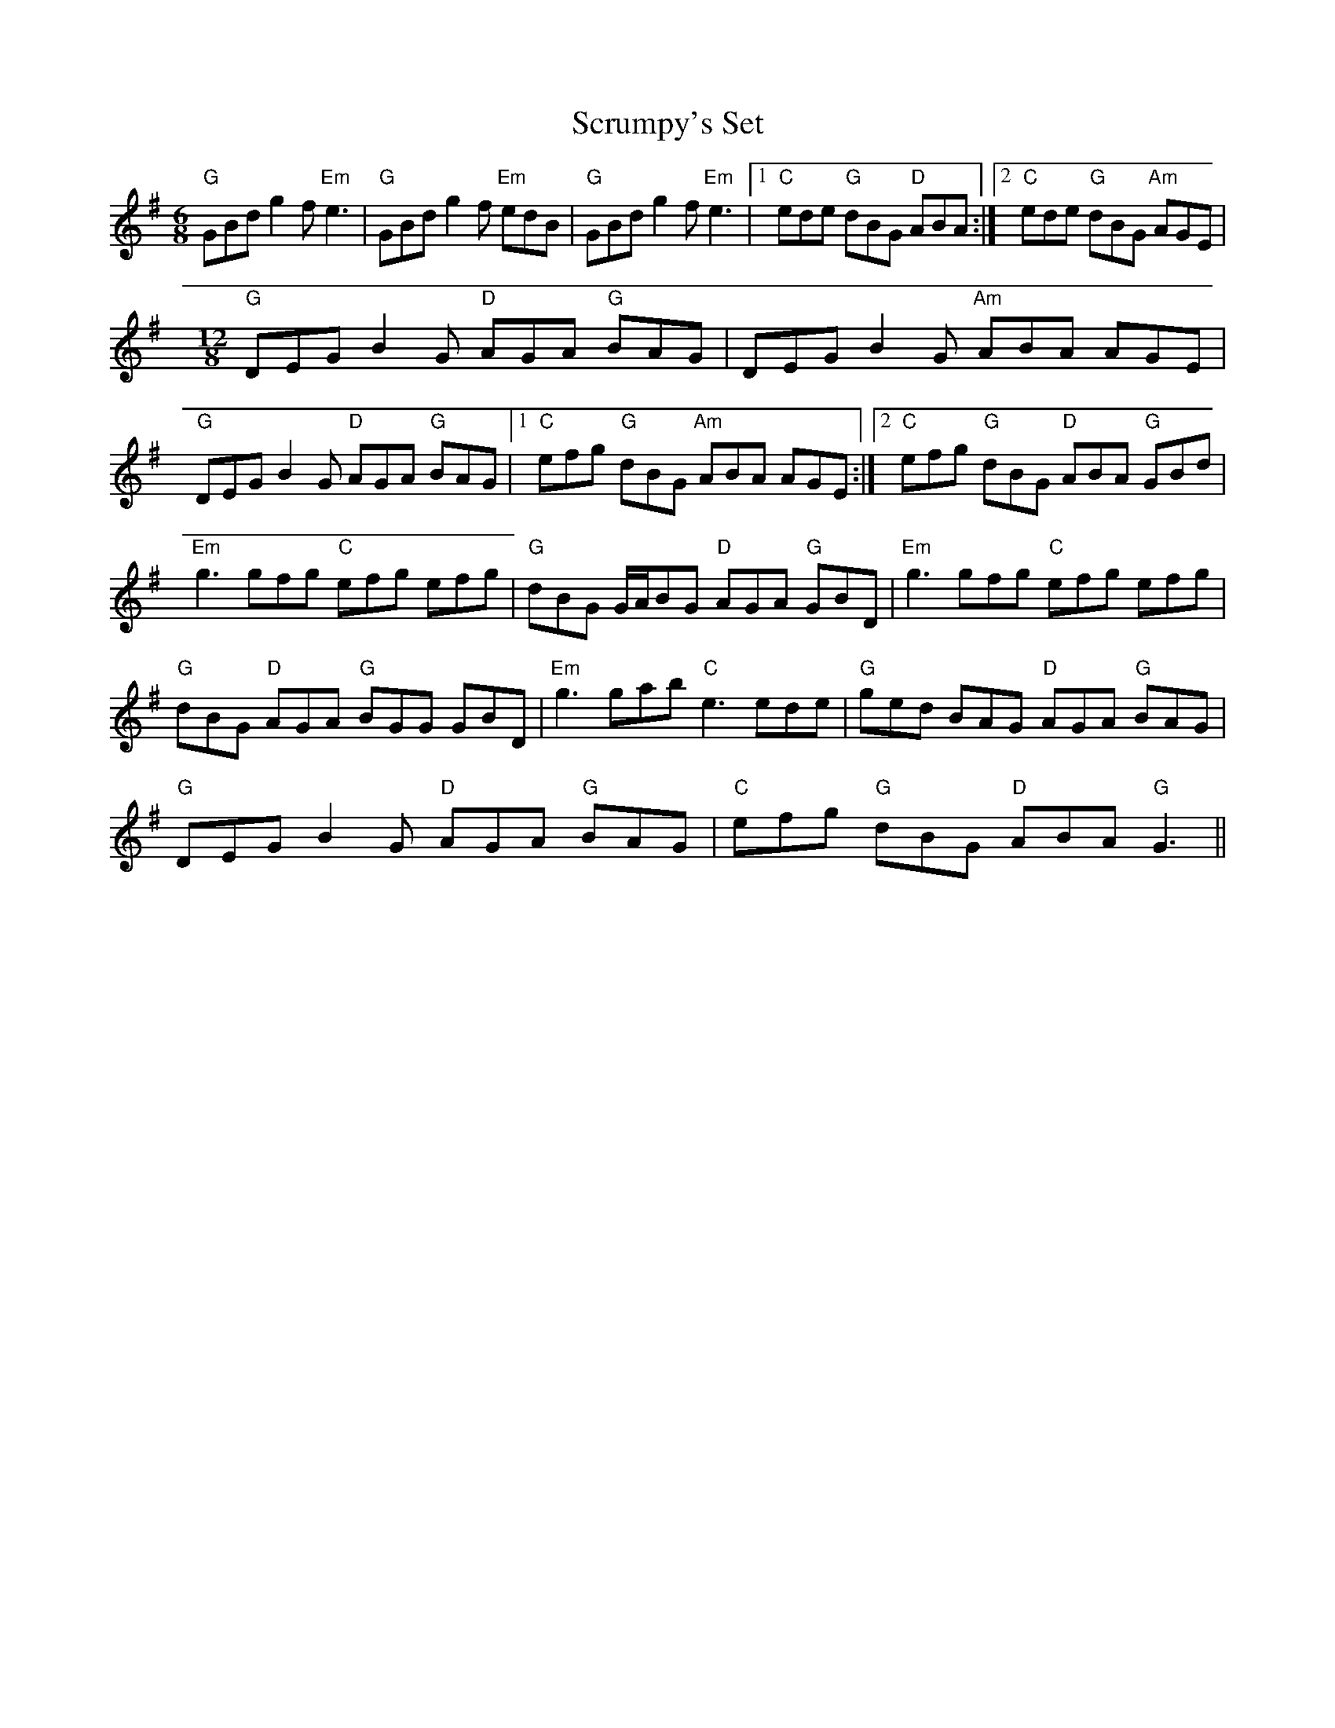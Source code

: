 X: 1
T: Scrumpy's Set
Z: giamp
S: https://thesession.org/tunes/13757#setting24544
R: jig
M: 6/8
L: 1/8
K: Gmaj
"G"GBd g2f "Em"e3| "G"GBd g2f "Em"edB| "G"GBd g2f "Em"e3|1 "C"ede "G"dBG "D"ABA :|2 "C"ede "G"dBG "Am"AGE|
M:12/8
"G"DEG B2G "D"AGA "G"BAG| DEG B2G "Am"ABA AGE|
"G"DEG B2G "D"AGA "G"BAG|1 "C"efg "G"dBG "Am"ABA AGE:|2 "C"efg "G"dBG "D"ABA "G"GBd|
"Em"g3 gfg "C"efg efg|"G"dBG G/2A/2BG "D"AGA "G"GBD| "Em"g3 gfg "C"efg efg|
"G"dBG "D"AGA "G"BGG GBD| "Em"g3 gab "C"e3 ede|"G"ged BAG "D"AGA "G"BAG|
"G"DEG B2G "D"AGA "G"BAG|"C"efg "G"dBG "D"ABA "G"G3||
